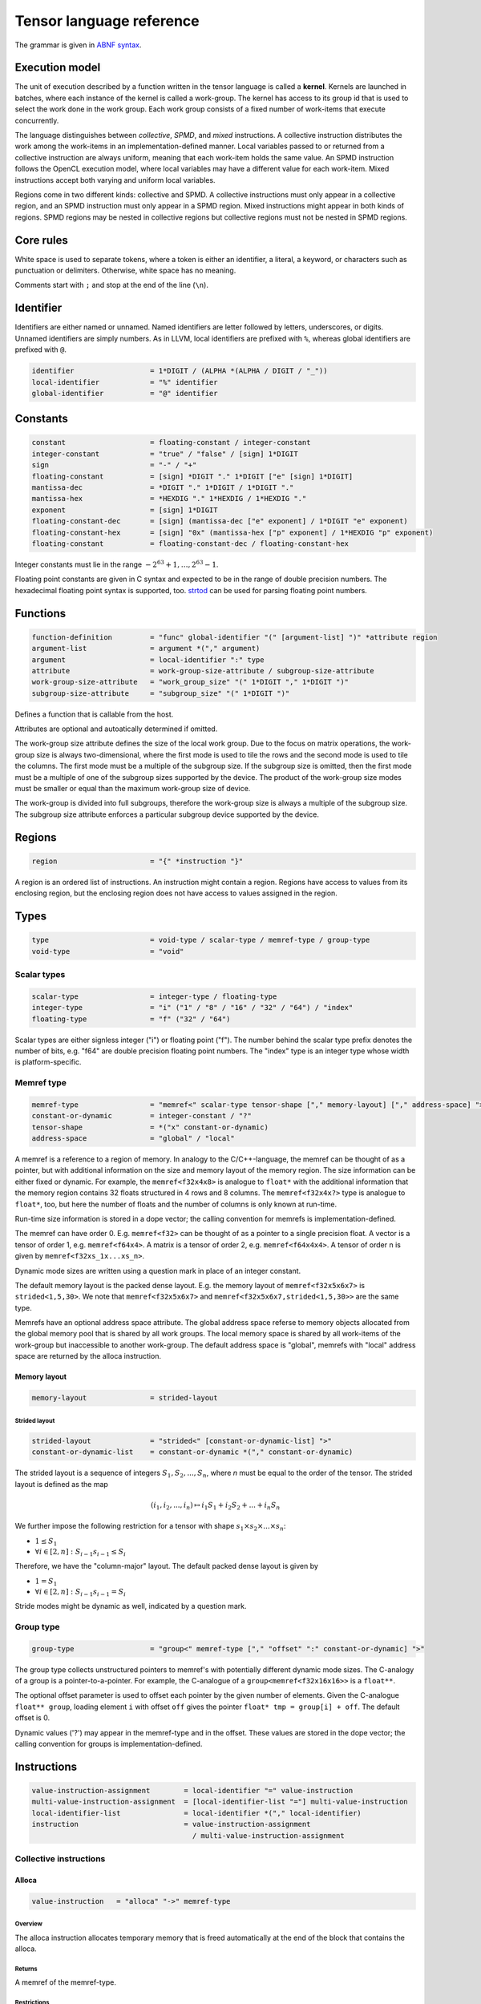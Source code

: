 .. Copyright (C) 2023 Intel Corporation
   SPDX-License-Identifier: BSD-3-Clause

.. _tensor language:

=========================
Tensor language reference
=========================

The grammar is given in `ABNF syntax <https://www.ietf.org/rfc/rfc5234.txt>`_.

Execution model
===============

The unit of execution described by a function written in the tensor language
is called a **kernel**. 
Kernels are launched in batches, where each instance of the kernel is called a work-group.
The kernel has access to its group id that is used to select the work done in the work group.
Each work group consists of a fixed number of work-items that execute concurrently. 

The language distinguishes between *collective*, *SPMD*, and *mixed* instructions.
A collective instruction distributes the work among the work-items in an implementation-defined manner.
Local variables passed to or returned from a collective instruction are always uniform, meaning
that each work-item holds the same value.
An SPMD instruction follows the OpenCL execution model, where local variables may have a different value
for each work-item.
Mixed instructions accept both varying and uniform local variables.

Regions come in two different kinds: collective and SPMD.
A collective instructions must only appear in a collective region, and an SPMD instruction
must only appear in a SPMD region. Mixed instructions might appear in both kinds of regions.
SPMD regions may be nested in collective regions but collective regions must not be nested in SPMD regions.

Core rules
==========

White space is used to separate tokens, where a token is either an identifier,
a literal, a keyword, or characters such as punctuation or delimiters.
Otherwise, white space has no meaning.

Comments start with ``;`` and stop at the end of the line (``\n``). 


Identifier
==========

Identifiers are either named or unnamed.
Named identifiers are letter followed by letters, underscores, or digits.
Unnamed identifiers are simply numbers.
As in LLVM, local identifiers are prefixed with ``%``, whereas global identifiers
are prefixed with ``@``.

.. code:: abnf

    identifier                  = 1*DIGIT / (ALPHA *(ALPHA / DIGIT / "_"))
    local-identifier            = "%" identifier
    global-identifier           = "@" identifier

Constants
=========

.. code:: abnf

    constant                    = floating-constant / integer-constant
    integer-constant            = "true" / "false" / [sign] 1*DIGIT
    sign                        = "-" / "+"
    floating-constant           = [sign] *DIGIT "." 1*DIGIT ["e" [sign] 1*DIGIT]
    mantissa-dec                = *DIGIT "." 1*DIGIT / 1*DIGIT "."
    mantissa-hex                = *HEXDIG "." 1*HEXDIG / 1*HEXDIG "."
    exponent                    = [sign] 1*DIGIT
    floating-constant-dec       = [sign] (mantissa-dec ["e" exponent] / 1*DIGIT "e" exponent)
    floating-constant-hex       = [sign] "0x" (mantissa-hex ["p" exponent] / 1*HEXDIG "p" exponent)
    floating-constant           = floating-constant-dec / floating-constant-hex

Integer constants must lie in the range :math:`-2^{63}+1,\dots,2^{63}-1`.

Floating point constants are given in C syntax and expected to be in the range of double precision numbers.
The hexadecimal floating point syntax is supported, too.
`strtod <https://en.cppreference.com/w/c/string/byte/strtof>`_ can be used for parsing floating
point numbers.

.. _tensor language functions:

Functions
=========

.. code:: abnf

    function-definition         = "func" global-identifier "(" [argument-list] ")" *attribute region
    argument-list               = argument *("," argument)
    argument                    = local-identifier ":" type
    attribute                   = work-group-size-attribute / subgroup-size-attribute
    work-group-size-attribute   = "work_group_size" "(" 1*DIGIT "," 1*DIGIT ")"
    subgroup-size-attribute     = "subgroup_size" "(" 1*DIGIT ")"

Defines a function that is callable from the host.

Attributes are optional and autoatically determined if omitted.

The work-group size attribute defines the size of the local work group.
Due to the focus on matrix operations, the work-group size is always two-dimensional,
where the first mode is used to tile the rows and the second mode is used
to tile the columns.
The first mode must be a multiple of the subgroup size.
If the subgroup size is omitted, then the first mode must be a multiple of one of
the subgroup sizes supported by the device.
The product of the work-group size modes must be smaller or equal than the maximum
work-group size of device.

The work-group is divided into full subgroups, therefore the work-group size
is always a multiple of the subgroup size.
The subgroup size attribute enforces a particular subgroup device supported by
the device.


Regions
=======

.. code:: abnf

    region                      = "{" *instruction "}"

A region is an ordered list of instructions.
An instruction might contain a region.
Regions have access to values from its enclosing region, but the enclosing region does not have access to 
values assigned in the region.

Types
=====

.. code:: abnf

    type                        = void-type / scalar-type / memref-type / group-type
    void-type                   = "void"

Scalar types
------------

.. code:: abnf

    scalar-type                 = integer-type / floating-type
    integer-type                = "i" ("1" / "8" / "16" / "32" / "64") / "index"
    floating-type               = "f" ("32" / "64")

Scalar types are either signless integer ("i") or floating point ("f").
The number behind the scalar type prefix denotes the number of bits,
e.g. "f64" are double precision floating point numbers.
The "index" type is an integer type whose width is platform-specific.

Memref type
-----------

.. code:: abnf

    memref-type                 = "memref<" scalar-type tensor-shape ["," memory-layout] ["," address-space] ">"
    constant-or-dynamic         = integer-constant / "?"
    tensor-shape                = *("x" constant-or-dynamic)
    address-space               = "global" / "local"

A memref is a reference to a region of memory.
In analogy to the C/C++-language, the memref can be thought of as a pointer,
but with additional information on the size and memory layout of the memory region.
The size information can be either fixed or dynamic.
For example, the ``memref<f32x4x8>`` is analogue to ``float*`` with the additional information
that the memory region contains 32 floats structured in 4 rows and 8 columns.
The ``memref<f32x4x?>`` type is analogue to ``float*``, too, but here the number of floats
and the number of columns is only known at run-time.

Run-time size information is stored in a dope vector; the calling convention for memrefs is
implementation-defined.

The memref can have order 0. E.g. ``memref<f32>`` can be thought of as a pointer to a single precision float.
A vector is a tensor of order 1, e.g. ``memref<f64x4>``.
A matrix is a tensor of order 2, e.g. ``memref<f64x4x4>``.
A tensor of order n is given by ``memref<f32xs_1x...xs_n>``.

Dynamic mode sizes are written using a question mark in place of an integer constant.


The default memory layout is the packed dense layout.
E.g. the memory layout of ``memref<f32x5x6x7>`` is ``strided<1,5,30>``.
We note that ``memref<f32x5x6x7>`` and ``memref<f32x5x6x7,strided<1,5,30>>``
are the same type.

Memrefs have an optional address space attribute.
The global address space referse to memory objects allocated from the global memory pool
that is shared by all work groups.
The local memory space is shared by all work-items of the work-group but inaccessible to another work-group.
The default address space is "global", memrefs with "local" address space are returned by
the alloca instruction.


Memory layout
.............

.. code:: abnf

    memory-layout               = strided-layout

Strided layout
~~~~~~~~~~~~~~

.. code:: abnf

    strided-layout              = "strided<" [constant-or-dynamic-list] ">"
    constant-or-dynamic-list    = constant-or-dynamic *("," constant-or-dynamic)

The strided layout is a sequence of integers :math:`S_1,S_2,...,S_n`, where *n* must be equal
to the order of the tensor.
The strided layout is defined as the map

.. math::

    (i_1,i_2,...,i_n) \mapsto i_1 S_1 + i_2 S_2 + ... + i_n S_n

We further impose the following restriction for a tensor with shape :math:`s_1\times s_2 \times ... \times s_n`:

* :math:`1 \leq S_1`
* :math:`\forall i \in [2,n]: S_{i-1}s_{i-1} \leq S_i`

Therefore, we have the "column-major" layout.
The default packed dense layout is given by

* :math:`1 = S_1`
* :math:`\forall i \in [2,n]: S_{i-1}s_{i-1} = S_i`

Stride modes might be dynamic as well, indicated by a question mark.

Group type
----------

.. code:: abnf

    group-type                  = "group<" memref-type ["," "offset" ":" constant-or-dynamic] ">"

The group type collects unstructured pointers to memref's with potentially different dynamic mode sizes.
The C-analogy of a group is a pointer-to-a-pointer.
For example, the C-analogue of a ``group<memref<f32x16x16>>`` is a ``float**``.

The optional offset parameter is used to offset each pointer by the given number of elements.
Given the C-analogue ``float** group``, loading element ``i`` with offset ``off`` gives the
pointer ``float* tmp = group[i] + off``.
The default offset is 0.

Dynamic values ('?') may appear in the memref-type and in the offset.
These values are stored in the dope vector;
the calling convention for groups is implementation-defined.

Instructions
============

.. code:: abnf

    value-instruction-assignment        = local-identifier "=" value-instruction
    multi-value-instruction-assignment  = [local-identifier-list "="] multi-value-instruction
    local-identifier-list               = local-identifier *("," local-identifier)
    instruction                         = value-instruction-assignment
                                          / multi-value-instruction-assignment


Collective instructions
-----------------------

Alloca
......

.. code:: abnf

    value-instruction   = "alloca" "->" memref-type

Overview
~~~~~~~~

The alloca instruction allocates temporary memory that is freed automatically at the end of the block that contains the alloca.

Returns
~~~~~~~

A memref of the memref-type.

Restrictions
~~~~~~~~~~~~

- The memref's size must known at compile-time, i.e. the tensor shape must not contain any dynamic modes.
- The address space must be "local".

Axpby
.....

.. code:: abnf

    transpose       =  ".t" / ".n"
    instruction     =/ "axpby" transpose [".atomic"]
                               local-identifier "," local-identifier "," local-identifier "," local-identifier
                               ":" scalar-type "," memref-type "," scalar-type "," memref-type

Overview
~~~~~~~~

Axpby implements

.. math::

    B := \alpha \text{op}(A) + \beta B

for vectors and matrices.
If the atomic flag is set, B is updated atomically.

Arguments
~~~~~~~~~

The first argument gives :math:`\alpha`, and the third argument gives :math:`\beta`.
The second and the fourth argument must have memref type and give A and B, respectively.

The transpose modifier defines :math:`\text{op}` as following:

.. math::

    \text{op}_i(X) := \left\{
                      \begin{array}{rcl}
                        X^T & \text{ if } & \text{modifier}_i= t \wedge \text{order}(X) = 2,\\
                        X   & \text{ else. }
                      \end{array}
                      \right.

(Note that ".t" has no effect on vectors.)

The shape of :math:`\text{op}(A)` and B must be identical and the order of A and B needs to be 1 (vector)
or 2 (matrix).

Foreach
.......

.. code:: abnf

    instruction     =/ "foreach" local-identifier "=" local-identifier "," local-identifier
                       [":" integer-type] region

Overview
~~~~~~~~

A foreach loop that executes the loop's range [from; to) without any sequence guarantee.
The region of a foreach is a *spmd region*.

The loop's range [from; to) is given by the first integer value and second integer value,
and the trip count is stored in the local identifier.
The integer type of the loop variable and the loop bounds is given after the colon.
The default integer type is ``index``.

GEMM
....

.. code:: abnf

    instruction     =/ "gemm" transpose transpose [".atomic"]
                       "," local-identifier "," local-identifier "," local-identifier "," local-identifier "," local-identifier
                       ":" scalar-type "," memref-type "," memref-type "," scalar-type "," memref-type

Overview
~~~~~~~~

GEMM implements the well-known GEMM BLAS-3 operation.

.. math::

    C := \alpha \text{op}_1(A) \text{op}_2(B) + \beta C

If the atomic flag is set, C is updated atomically.

Arguments
~~~~~~~~~

The first argument gives :math:`\alpha` and the fourth argument gives :math:`\beta`.
The second, the third, and the fifth argument must have memref type and give
A, B, and C, respectively.

The first transpose modifier defines :math:`\text{op}_1` and the second transpose modifier
defines :math:`\text{op}_2` as following:

.. math::

    \text{op}_i(X) := \left\{
                      \begin{array}{rcl}
                        X^T & \text{ if } & \text{modifier}_i = t,\\
                        X   & \text{ if } & \text{modifier}_i = n.
                      \end{array}
                      \right.


If :math:`\text{op}_1(A)` has the shape MxK and
:math:`\text{op}_2(B)` has the shape KxN then C must have the shape MxN.

GEMV
....

.. code:: abnf

    instruction     =/ "gemv" transpose [".atomic"]
                       "," local-identifier "," local-identifier "," local-identifier "," local-identifier "," local-identifier
                       ":" scalar-type "," memref-type "," memref-type "," scalar-type "," memref-type

Overview
~~~~~~~~

GEMV implements the well-known GEMM BLAS-2 operation.

.. math::

    c := \alpha \text{op}_1(A) b + \beta C

If the atomic flag is set, c is updated atomically.

Arguments
~~~~~~~~~

The first argument gives :math:`\alpha` and the fourth argument gives :math:`\beta`.
The second, the third, and the fifth argument must have memref type and give
A, b, and c, respectively.

The transpose modifier for A as in GEMM.

:math:`\text{op}_1(A)` has the shape MxK and :math:`B` has the shape K then c must have the shape M.

GER
...

.. code:: abnf

    instruction     =/ "ger" [".atomic"]
                       local-identifier "," local-identifier "," local-identifier "," local-identifier "," local-identifier
                       ":" scalar-type "," memref-type "," memref-type "," scalar-type "," memref-type

Overview
~~~~~~~~

Computes the general rank-1 update:

.. math::

    C := \alpha a b^T + \beta C

If the atomic flag is set, C is updated atomically.

Arguments
~~~~~~~~~

The first argument gives :math:`\alpha` and the fourth argument gives :math:`\beta`.
The second, the third, and the fifth argument must have memref type and give
a, b, and C, respectively.

a and b must be vectors. If the size of a is M and the size of b is N the shape of C must be :math:`M\times N`.


Hadamard product
................

.. code:: abnf

    instruction     =/ "hadamard_product" [".atomic"]
                       local-identifier "," local-identifier "," local-identifier "," local-identifier "," local-identifier
                       ":" scalar-type "," memref-type "," memref-type "," scalar-type "," memref-type

Overview
~~~~~~~~

Computes the Hadamard product of two tensors.
That is, in index notation we have

.. math::

    c_{i} := \alpha a_{i} b_{i} + \beta c_{i}

If the atomic flag is set, c is updated atomically.

Arguments
~~~~~~~~~

The first argument gives :math:`\alpha` and the fourth argument gives :math:`\beta`.
The second, the third, and the fifth argument must have memref type and give
a, b, and c, respectively.

a, b, and c must be vectors and have equal shape.

Parallel
........

.. code:: abnf

    instruction     =/ "parallel" region

Overview
~~~~~~~~

Opens an *spmd region*.

Sum
...

.. code:: abnf

    instruction     =/ "sum" transpose [".atomic"]
                       "," local-identifier "," local-identifier "," local-identifier "," local-identifier
                       ":" scalar-type "," memref-type "," scalar-type "," memref-type

Overview
~~~~~~~~

Computes the matrix-vector product or the dot product of A with a vector of ones.
That is, for matrices we have

.. math::

    B := \alpha \text{op}(A) \vec{1} + \beta B

and for vectors we have

.. math::

    b := \alpha \left<a,\vec{1}\right> + \beta b

If the atomic flag is set, B is updated atomically.


Arguments
~~~~~~~~~

The first argument gives :math:`\alpha` and the third argument gives :math:`\beta`.
The second and the fourth argument must have memref type and give A and B, respectively.
If A is a matrix then B must be a vector.
The first mode size of :math:`\text{op}(A)` must match the size of B.
If A is a vector, then B must be a scalar memref.

The transpose op is defined as in the axpby instruction.



Mixed instructions
------------------

Arithmetic (binary)
...................

.. code:: abnf

    arith-binary-type       =  ".add"  /
                               ".sub"  /
                               ".mul"  /
                               ".div" /
                               ".rem" /
                               ".shl"  /
                               ".shr" /
                               ".and"  /
                               ".or"   /
                               ".xor"
    value-instruction       =/ "arith" arith-binary-type local-identifier "," local-identifier ":" scalar-type

Overview
~~~~~~~~

Binary arithmetic operation on scalars.
Both operands, as well as the returned type, have the same scalar type.

==== ============ ==============================================================================
Op   Allowed type Description
==== ============ ==============================================================================
.add scalar-type  Sum of operands
.sub scalar-type  Difference of operands
.mul scalar-type  Product of operands
.div scalar-type  Quotient of operands
.rem scalar-type  Remainder from the division of operands
.shl integer-type Left shift first operand by number of bits given by second operand
.shr integer-type Arithmetic right shift first operand by number of bits given by second operand
.and integer-type Bitwise and
.or  integer-type Bitwise or
.xor integer-type Bitwise xor
==== ============ ==============================================================================

Arithmetic (unary)
..................

.. code:: abnf

    arith-unary-type        =  ".neg"  / ".not"
    value-instruction       =/ "arith" arith-unary-type local-identifier ":" scalar-type

Overview
~~~~~~~~

Unary arithmetic operation on scalars.
The returned value has the same type as the operand.

==== ============ ==============================================================================
Op   Allowed type Description
==== ============ ==============================================================================
.neg scalar-type  Negation
.not integer-type Bitwise not
==== ============ ==============================================================================

Barrier
.......

.. code:: abnf

    barrier-instruction         = "barrier" [".global"] [".local"]

Overview
~~~~~~~~

**Note:** Barriers are inserted automatically in collective regions, but not in SPMD regions.
Manual barrier insertion should only be only necessesary in SPMD regions.


Control barrier.
The barrier must be encountered by all work-items.
A work-item in a work-group is not allowed to continue until all work-items in the work-group
have reached the barrier.

Aditional memory fences are controlled by the following attributes:

========= ======================================================================================
Attribute Description
========= ======================================================================================
.global   Ensure that global memory accesses become visible to the work-group.
.local    Ensure that local memory accesses become visible to the work-group.
========= ======================================================================================

Cast
....

.. code:: abnf

    value-instruction       =/ "cast" local-identifier ":" scalar-type "->" scalar-type

Overview
~~~~~~~~

Cast scalar values.

Comparison
..........

.. code:: abnf

    value-instruction       =/ "cmp" (".eq" / ".ne" / ".gt" / ".ge" / ".lt" / ".le")
                               local-identifier "," local-identifier ":" scalar-type

Overview
~~~~~~~~

Scalar comparison.
Both operands must have the same scalar type and the returned value is boolean.

==== =====================
Cond Description
==== =====================
.eq  Equal
.ne  Not equal
.gt  Greater than
.ge  Greater than or equal
.lt  Less than
.le  Less than or equal
==== =====================

Constant
........

.. code:: abnf

    value-instruction       =/ "constant" constant "->" scalar-type

Overview
~~~~~~~~

Sets the result value to a constant value.
The type of the constant must match the scalar type
(e.g. an integer type requires an integer-constant and a floating type requires a floating-constant).

Expand
......

.. code:: abnf

    value-instruction       =/ "expand" local-identifier "[" integer-constant "->" expand-shape "]" ":" memref-type
    expand-shape            =  integer-constant-or-identifier 1*("x" integer-constant-or-identifier)
    integer-constant-or-identifier = integer-constant / local-identifier

Overview
~~~~~~~~

The expand instruction returns a view on a tensor with a mode viewed as higher-order mode.

Arguments
~~~~~~~~~

The first argument must point to a value of memref type.
The first integer constant before "->" gives the mode that shall be expanded.
The expand shape coming after "->" gives the new shape of the mode.
Dynamic values in the expand shape must have index type.

The output type is a memref type according to the following rules:

#. **Shape:** The mode size is replaced with the expand shape.
   The product of the expand shape must equal the size of the expanded mode.

   .. code::

       expand %0[1 -> 2x8]      : memref<f32x32x16x8> ; -> memref<f32x32x2x8x8>
       expand %0[1 -> 2x2x2x2]  : memref<f32x32x16x8> ; -> memref<f32x32x2x2x2x2x8>

#. **Identifiers:** Local identifiers in the expand shape are dynamic in the resulting memref type.
   The product of the dynamic expand shape must equal the size of the expanded mode.

   .. code::

       expand %0[1 -> %1 x 2]      : memref<f32x32x?>  ; -> memref<f32x32x?x2>
       expand %0[1 -> 2 x %1]      : memref<f32x32x?>  ; -> memref<f32x32x2x?>
       expand %0[1 -> %1 x 2]      : memref<f32x32x16> ; -> memref<f32x32x?x2>
       expand %0[1 -> %1 x 2]      : memref<f32x32x?>  ; -> memref<f32x32x?x2>
       expand %0[1 -> %1 x %2 x 2] : memref<f32x32x16> ; -> memref<f32x32x?x?x2>
       expand %0[1 -> %2 x 2 x %1] : memref<f32x32x16> ; -> memref<f32x32x?x2x?>
       expand %0[1 -> %1 x %2]     : memref<f32x32x?>  ; -> memref<f32x32x?x?>
       expand %0[1 -> %1 x %2]     : memref<f32x32x16> ; -> memref<f32x32x?x?>

   *Note:* In the third example above, %1 must be equal to 8.
   The output mode corresponding to %1 is still dynamic.

#. **Stride:** A new stride entry is entered that follows the canonical stride computation.

   .. code::

       expand %0[0->4 x 8] : memref<f32x32x7,strided<2,64>> ; -> memref<f32x4x8x7,strided<2,8,64>>
       expand %0[0->%1 x 4] : memref<f32x?x7,strided<2,?>>   ; -> memref<f32x?x4x7,strided<2,?,?>>
       expand %0[0->4 x %1] : memref<f32x?x7,strided<2,?>>   ; -> memref<f32x4x?x7,strided<2,8,?>>

Restrictions
~~~~~~~~~~~~

The product of the expand shape must be the same as the mode size.
If the product of the expand shape is only known at runtime, then it is undefined behaviour
if the dynamic product does not match the mode size.

Fuse
....

.. code:: abnf

    value-instruction       =& "fuse" local-identifier "[" integer-constant "," integer-constant "]" ":" memref-type

Overview
~~~~~~~~

The fuse instruction returns a view on a tensor with two or more adjacent modes viewed as a single mode.

Arguments
~~~~~~~~~

The first argument must point to a value of memref type.
The fused modes are specified as the interval [from, to], where from is given
by the first integer and to is given by the second integer.
Counting starts from 0 so we have

.. math::
    
    0 \leq from < to < order(memref)

The local identifier must have the memref type specified last.
The output type is a memref type according to the following rules:

#. **Shape:** The mode size of the fused modes is the product of the mode sizes. If one mode is dynamic the fused mode size is dynamic.

   .. code::

       fuse %0[1,3] : memref<f32x32x16x8x4x42>                     ; -> memref<f32x32x512x42>
       fuse %0[1,3] : memref<f32x32x16x?x4x42,strided<1,16,?,?,?>> ; -> memref<f32x32x?x42,strided<1,32,?>>

#. **Stride:** Strides remain unchanged.

   .. code::

       fuse %0[1,2] : memref<f32x32x16x2x2,strided<1,48,768,1536>> ; -> memref<f32x32x32x2,strided<1,48,1536>>
       fuse %0[0,1] : memref<f32x8x?x32,strided<1,?,?>>            ; -> memref<f32x?x32,strided<1,?>>

Restrictions
~~~~~~~~~~~~

Let i be the first mode and j the last mode.
The stride vector S and the shape vector s must satisify the following compatibility condition:

:math:`\forall k \in [i,j): S_{k}s_{k} = S_{k+1}`

If S(i:j) and s(i:j) are known at compile time, the fuse instruction is illegal if the compatibility
condition is not satisfied.
If a single entry in S(i:j) or s(i:j) is dynamic, then fusing modes that violate the compatbility condition
is undefined beheaviour.

.. code::

       fuse %0[0,1] : memref<f32x8x16,strided<1,10>> ; Illegal, modes cannot be fused
       fuse %0[0,1] : memref<f32x8x16,strided<1,?>>  ; Undefined behaviour if dynamic stride != 8


Group id
........

.. code:: abnf

    value-instruction       =/ "group_id"

Overview
~~~~~~~~

Returns the group id, an integer of type "index" inbetween 0 and the group size - 1.

Group size
..........

.. code:: abnf

    value-instruction       =/ "group_size"

Overview
~~~~~~~~

Returns the group size, an integer of type "index".

If
..

.. code:: abnf

    multi-value-instruction = "if" local-identifier ["->" "(" scalar-type-list ")"]
                              region ["else" region]
    type-list               = scalar-type *("," scalar-type)

Overview
~~~~~~~~

An if statement.
Both regions are *mixed regions*.

The condition must be of bool type.

Arguments
~~~~~~~~~

The if instruction may return multiple values, where the number of values and the value types
are given by the scalar-type-list.
If values are returned, the last instruction in both the "then"-region and the "else"-region must
be a yield instruction (the "else"-region cannot be omitted).

Example:

   .. code::

       %1 = cmp.lt %0, 16 : i32
       %x = if %1 -> (i32) {
           yield %0 : i32
       } else {
           yield 16 : i32
       }


Load
....

.. code:: abnf

    value-instruction           =/ "load" local-identifier "[" [local-identifier-list] "]" ":" memref-or-group-type
    memref-or-group-type        =  memref-type / group-type

Overview
~~~~~~~~

Load the element given by the index list from a memref or group.
The number of indices must match the order of the memref
and a single index must be given for a group.

Arguments
~~~~~~~~~

The first operand must have memref or group type.
The indices must be of ``index`` type.

Returns
~~~~~~~

A value of the memref's element type or the group's memref type.
Examples:

#. ``load %0[] : memref<f32>`` returns a ``f32`` value.
#. ``load %0[5, %1] : memref<f32x10x?>`` returns a ``f32`` value.
#. ``load %0[%1] : group<memref<f32x42>>`` returns a ``memref<f32x42>`` value.
#. ``load %0[%1] : group<memref<f32x42>, offset: ?>`` returns a ``memref<f32x42>`` value.

Number of subgroups
...................

.. code:: abnf

    value-instruction       =/ "num_subgroups"

Overview
~~~~~~~~

Returns the number of subgroups the work-group is divided in; i32 integer.

For
...

.. code:: abnf

    instruction     =/ "for" local-identifier "=" local-identifier "," local-identifier
                       ["," local-identifier] [":" integer-type] region

Overview
~~~~~~~~

A for loop.
Instructions in the for loop execute sequentially and its region is a *mixed region*.

The loop's range [from; to) is given by the first integer constant and second integer constant,
and the trip count is stored in the local identifier.
A step size can be given with the third integer constant.
The step size defaults to 1 if omitted.
The integer type of the loop variable and the loop bounds is given after the colon.
The default integer type is ``index``.

Size
....

.. code:: abnf

    value-instruction       =/ "size" local-identifier "[" integer-constant "]" ":" memref-type

Overview
~~~~~~~~

The size instruction returns the i-th entry of the tensor's shape, where "i" is given by the integer
constant in square brackets.

Arguments
~~~~~~~~~

The first argument must point to a value of memref type.
The integer constant i gives the mode for which the size shall be returned.
It is required that

.. math::
    
    0 \leq i < order(memref)

The local identifier must have the memref type specified last.
The instruction returns an integer of index type.

Subgroup size
.............

.. code:: abnf

    value-instruction       =/ "subgroup_size"

Overview
~~~~~~~~

Returns the subgroup size; i32 integer.


Subview
.......

.. code:: abnf

    value-instruction       =/ "subview" local-identifier "[" [index-or-slice-list] "]" ":" memref-type
    index-or-slice-list     =  index-or-slice *("," index-or-slice)
    index-or-slice          =  integer-constant-or-identifier [":" integer-constant-or-identifier]

Overview
~~~~~~~~

The subview instruction returns a view on a tensor.

Arguments
~~~~~~~~~

The first argument must point to a value of memref type.
The number of indices in square brackets must match the order of the memref.
The indices are either given as single index or as a slice, where
slices are given in offset plus size notation ("%offset : %size").
E.g. the slice "%0 : %1" extracts a block of %1 elements beginning from %0, which is equivalent
to the index interval [%0, %0 + %1).

.. admonition:: Note

    A slice is often defined as "%0 : %1" being the index interval [%0, %1).
    However, then the compiler needs to figure out whether %1 - %0 is constant or not in order
    to determine whether the mode size is known at compile-time or not.
    Therefore, we prefer the offset plus size notation.

Zero sizes are used to encode that a rank-reduction is required, that is,
the rank of size 0 is removed from the output memref type.
A single index is syntactic sugar for offset plus size 0, e.g. %0 is syntactic sugar for %0:0.
(Note that a zero-size rank, e.g. in memref<f32x8x0>, is non-sense, because any multi-index passed
to the memref would be out-of-bounds. However, a one-sized rank, e.g. memref<f32x8x1>, might be desirable.)
A dynamic size of zero is undefined behaviour.



There is no run-time check whether the indices are within bounds.
Offset and size must be of index type.
Offset must be non-negative and size must be positive.

The local identifier must have the memref type specified last.
The output type is a memref type according to the following rules:

#. **Invariant-stride:** The stride is not changed.

   .. code::

       subview %0[4:8,8:4]  : memref<f32x32x16> ; Returns memref<f32x8x4,strided<1,32>>


#. **Rank-reduction:** A mode accessed by offset only or a mode with size statically known to be 0 is removed from the output tensor.

   .. code::

       subview %0[2:4, %1]   : memref<f32x16x8> ; Returns memref<f32x4>
       subview %0[2:4, %1:0] : memref<f32x16x8> ; Returns memref<f32x4>
       subview %0[2:4, %1:1] : memref<f64x16x8> ; Returns memref<f64x4x1,strided<1,16>>

#. **Output-mode size:** The size of the output mode is determined by the size field of a slice
   and may be dynamic.

   .. code::

       subview %0[%1:4]            : memref<f32x16> ; Returns memref<f32x4>
       subview %0[%2:%2]           : memref<f32x16> ; Returns memref<f32x?>
       subview %0[2:4, %2:%2, 6:7] : memref<f32x16x42x13> ; Returns memref<f32x4x?x7,strided<1,16,672>
       subview %0[2:4, %2:%2, 6:7] : memref<f32x16x42x13,strided<1,?,?>> ; Returns memref<f32x4x?x7,strided<1,?,?>

Store
.....

.. code:: abnf

    instruction     =/ "store" local-identifier "," local-identifier "[" [local-identifier-list] "]" ":" memref-type

Overview
~~~~~~~~

Store a scalar value in a memref at the position given by the index list.
The number of indices must match the order of the memref.

*Note:* Store should only be used in SPMD regions as otherwise the same memory location is written
from all work-items.

Arguments
~~~~~~~~~

The first operand must have the same scalar type as the memref type.
The indices must be of ``index`` type.

Yield
.....

.. code:: abnf

    instruction                 =/ "yield" [local-identifier-list]  ":" [scalar-type-list]

Overview
~~~~~~~~

Yield returns values from an if or for instruction.

Arguments
~~~~~~~~~

The length of the local identifier list must equal the length of the scalar type list.

Additional instructions
.......................

.. code:: abnf

    lifetime-stop-instruction   = "lifetime_stop" local-identifier

SPMD instructions
-----------------

Subgroup id
...........

.. code:: abnf

    value-instruction       =/ "subgroup_id"

Overview
~~~~~~~~

Returns the subgroup id; i32 integer from 0 to num_subgroups - 1.

Subgroup local id
.................

.. code:: abnf

    value-instruction       =/ "subgroup_local_id"

Overview
~~~~~~~~

Returns the work-item id within the sub-group; i32 integer from 0 to subgroup_size - 1.

Sample code
===========

The following sample implements the kernel

.. math::

    D := \alpha A B^T C + D \text{ with }
        A \in \mathbb{R}^{16\times 8},
        B \in \mathbb{R}^{8\times 8},
        C \in \mathbb{R}^{8\times 16},
        D \in \mathbb{R}^{16\times 16}

where B and C are constant matrices and A and D are matrix batches.

.. code::

    func @fused_kernel(%alpha: f32,
                         %A: group<memref<f32x16x8>>,
                         %B: memref<f32x8x8>,
                         %C: memref<f32x8x16>,
                         %D: memref<f32x16x16x?>) {
      %0 = group_id
      %1 = load %A[%0]        : group<memref<f32x16x8>> ; Returns memref<f32x16x8>
      %2 = subview %D[:,:,%0] : memref<f32x16x16x?>     ; Returns memref<f32x16x16>
      %tmp0 = alloca -> memref<f32x16x8>
      %zero = constant 0.0 : f32
      %one = constant 1.0 : f32
      gemm.n.t %one, %1, %B, %zero, %tmp0
         : f32, memref<f32x16x8>, memref<f32x8x8>, f32, memref<f32x16x8>
      gemm.n.n %alpha, %tmp0, %C, %one, %2
         : f32, memref<f32x16x8>, memref<f32x8x16>, f32, memref<f32x16x16>
    }
